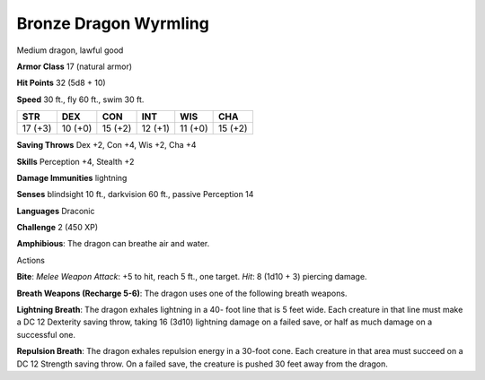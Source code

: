 
.. _srd:bronze-dragon-wyrmling:

Bronze Dragon Wyrmling
----------------------

Medium dragon, lawful good

**Armor Class** 17 (natural armor)

**Hit Points** 32 (5d8 + 10)

**Speed** 30 ft., fly 60 ft., swim 30 ft.

+-----------+-----------+-----------+-----------+-----------+-----------+
| STR       | DEX       | CON       | INT       | WIS       | CHA       |
+===========+===========+===========+===========+===========+===========+
| 17 (+3)   | 10 (+0)   | 15 (+2)   | 12 (+1)   | 11 (+0)   | 15 (+2)   |
+-----------+-----------+-----------+-----------+-----------+-----------+

**Saving Throws** Dex +2, Con +4, Wis +2, Cha +4

**Skills** Perception +4, Stealth +2

**Damage Immunities** lightning

**Senses** blindsight 10 ft., darkvision 60 ft., passive Perception 14

**Languages** Draconic

**Challenge** 2 (450 XP)

**Amphibious**: The dragon can breathe air and water.

Actions

**Bite**: *Melee Weapon Attack*: +5 to hit, reach 5 ft., one target.
*Hit*: 8 (1d10 + 3) piercing damage.

**Breath Weapons (Recharge 5-6)**:
The dragon uses one of the following breath weapons.

**Lightning
Breath**: The dragon exhales lightning in a 40- foot line that is 5 feet
wide. Each creature in that line must make a DC 12 Dexterity saving
throw, taking 16 (3d10) lightning damage on a failed save, or half as
much damage on a successful one.

**Repulsion Breath**: The dragon
exhales repulsion energy in a 30-foot cone. Each creature in that area
must succeed on a DC 12 Strength saving throw. On a failed save, the
creature is pushed 30 feet away from the dragon.
